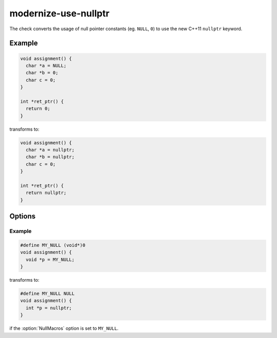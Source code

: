 .. title:: clang-tidy - modernize-use-nullptr

modernize-use-nullptr
=====================

The check converts the usage of null pointer constants (eg. ``NULL``, ``0``)
to use the new C++11 ``nullptr`` keyword.

Example
-------

.. code-block:: c++

  void assignment() {
    char *a = NULL;
    char *b = 0;
    char c = 0;
  }

  int *ret_ptr() {
    return 0;
  }


transforms to:

.. code-block:: c++

  void assignment() {
    char *a = nullptr;
    char *b = nullptr;
    char c = 0;
  }

  int *ret_ptr() {
    return nullptr;
  }

Options
-------

.. option:: NullMacros

   Comma-separated list of macro names that will be transformed along with
   ``NULL``. By default this check will only replace the ``NULL`` macro and will
   skip any similar user-defined macros.

Example
^^^^^^^

.. code-block:: c++

  #define MY_NULL (void*)0
  void assignment() {
    void *p = MY_NULL;
  }

transforms to:

.. code-block:: c++

  #define MY_NULL NULL
  void assignment() {
    int *p = nullptr;
  }

if the :option:`NullMacros` option is set to ``MY_NULL``.
